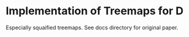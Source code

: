 * Implementation of Treemaps for D
Especially squaified treemaps. See docs directory for original paper.
